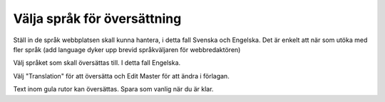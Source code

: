 .. _translation:

.. index::
   single: Språk
   single: Översätt

============================
Välja språk för översättning
============================

Ställ in de språk webbplatsen skall kunna hantera, i detta fall Svenska och Engelska. Det är enkelt att när som utöka med fler språk (add language dyker upp brevid språkväljaren för webbredaktören)

.. image:: images/Markering_654.png
   :align: center

Välj språket som skall översättas till. I detta fall Engelska.


.. image:: images/Markering_656.png
   :align: center
   
Välj "Translation" för att översätta och Edit Master för att ändra i förlagan.

.. image:: images/Markering_655.png
   :align: center

Text inom gula rutor kan översättas. Spara som vanlig när du är klar.

